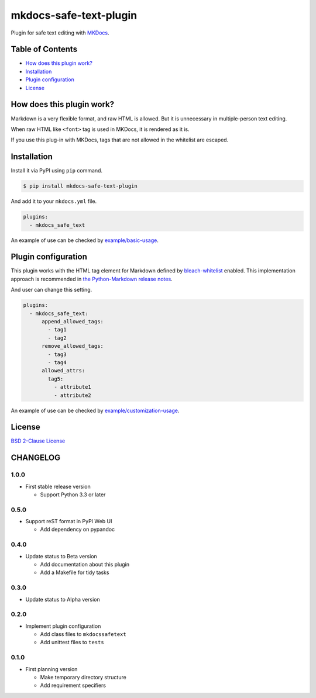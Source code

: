 mkdocs-safe-text-plugin
=======================

|Build Status| |PyPI version| |Codecov| |BSD License| |Requirements
Status|

Plugin for safe text editing with `MKDocs <http://www.mkdocs.org/>`__.

Table of Contents
-----------------

-  `How does this plugin work? <#how-does-this-plugin-work>`__
-  `Installation <#installation>`__
-  `Plugin configuration <#plugin-configuration>`__
-  `License <#license>`__

How does this plugin work?
--------------------------

Markdown is a very flexible format, and raw HTML is allowed. But it is
unnecessary in multiple-person text editing.

When raw HTML like ``<font>`` tag is used in MKDocs, it is rendered as
it is.

|No escaped font|

If you use this plug-in with MKDocs, tags that are not allowed in the
whitelist are escaped.

|Escaped font|

Installation
------------

Install it via PyPI using ``pip`` command.

.. code:: console

    $ pip install mkdocs-safe-text-plugin

And add it to your ``mkdocs.yml`` file.

.. code:: yaml

    plugins:
      - mkdocs_safe_text

An example of use can be checked by
`example/basic-usage <https://github.com/raimon49/mkdocs-safe-text-plugin/tree/master/examples/basic-usage>`__.

Plugin configuration
--------------------

This plugin works with the HTML tag element for Markdown defined by
`bleach-whitelist <https://github.com/yourcelf/bleach-whitelist/blob/master/bleach_whitelist/bleach_whitelist.py>`__
enabled. This implementation approach is recommended in `the
Python-Markdown release
notes <https://python-markdown.github.io/change_log/release-2.6/>`__.

And user can change this setting.

.. code:: yaml

    plugins:
      - mkdocs_safe_text:
          append_allowed_tags:
            - tag1
            - tag2
          remove_allowed_tags:
            - tag3
            - tag4
          allowed_attrs:
            tag5:
              - attribute1
              - attribute2

An example of use can be checked by
`example/customization-usage <https://github.com/raimon49/mkdocs-safe-text-plugin/tree/master/examples/customization-usage>`__.

License
-------

`BSD 2-Clause
License <https://github.com/raimon49/mkdocs-safe-text-plugin/blob/master/LICENSE>`__

.. |Build Status| image:: https://travis-ci.org/raimon49/mkdocs-safe-text-plugin.svg?branch=master
   :target: https://travis-ci.org/raimon49/mkdocs-safe-text-plugin
.. |PyPI version| image:: https://badge.fury.io/py/mkdocs-safe-text-plugin.svg
   :target: https://badge.fury.io/py/mkdocs-safe-text-plugin
.. |Codecov| image:: https://codecov.io/gh/raimon49/mkdocs-safe-text-plugin/branch/master/graph/badge.svg
   :target: https://codecov.io/gh/raimon49/mkdocs-safe-text-plugin
.. |BSD License| image:: http://img.shields.io/badge/license-BSD-green.svg
   :target: LICENSE
.. |Requirements Status| image:: https://requires.io/github/raimon49/mkdocs-safe-text-plugin/requirements.svg?branch=master
   :target: https://requires.io/github/raimon49/mkdocs-safe-text-plugin/requirements/?branch=master
.. |No escaped font| image:: https://user-images.githubusercontent.com/221802/35481481-ac9e4894-0467-11e8-89ab-47ca5037d9d2.png
.. |Escaped font| image:: https://user-images.githubusercontent.com/221802/35481484-b268e02c-0467-11e8-8b7a-c3c7232312ed.png



CHANGELOG
---------

1.0.0
~~~~~

-  First stable release version

   -  Support Python 3.3 or later

0.5.0
~~~~~

-  Support reST format in PyPI Web UI

   -  Add dependency on pypandoc

0.4.0
~~~~~

-  Update status to Beta version

   -  Add documentation about this plugin
   -  Add a Makefile for tidy tasks

0.3.0
~~~~~

-  Update status to Alpha version

0.2.0
~~~~~

-  Implement plugin configuration

   -  Add class files to ``mkdocssafetext``
   -  Add unittest files to ``tests``

0.1.0
~~~~~

-  First planning version

   -  Make temporary directory structure
   -  Add requirement specifiers


